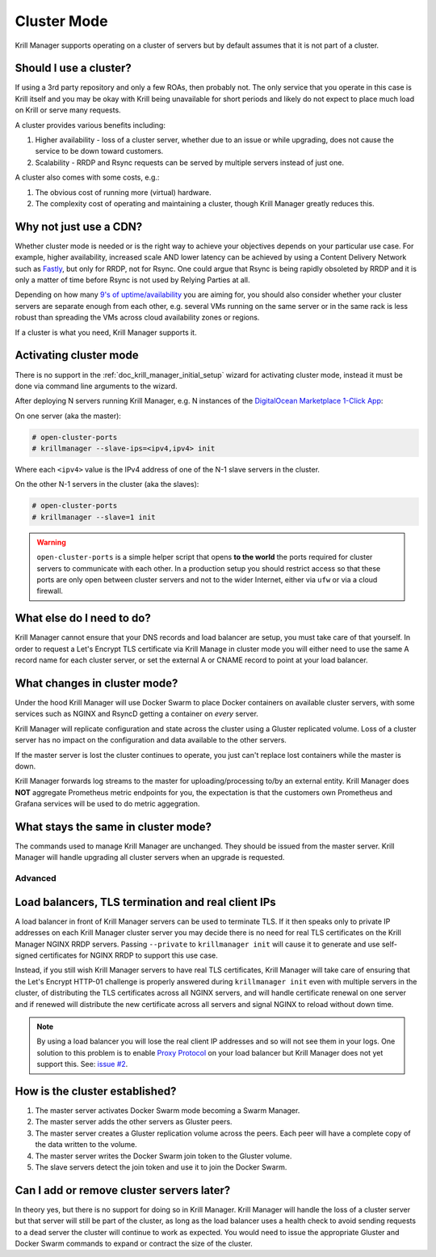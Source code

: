 .. _doc_krill_manager_cluster_mode:

Cluster Mode
============

Krill Manager supports operating on a cluster of servers but by default assumes
that it is not part of a cluster.

Should I use a cluster?
-----------------------

If using a 3rd party repository and only a few ROAs, then probably not. The only
service that you operate in this case is Krill itself and you may be okay with
Krill being unavailable for short periods and likely do not expect to place much
load on Krill or serve many requests.

A cluster provides various benefits including:

1. Higher availability - loss of a cluster server, whether due to an issue or
   while upgrading, does not cause the service to be down toward customers.
2. Scalability - RRDP and Rsync requests can be served by multiple servers
   instead of just one.

A cluster also comes with some costs, e.g.:

1. The obvious cost of running more (virtual) hardware.
2. The complexity cost of operating and maintaining a cluster, though Krill
   Manager greatly reduces this.

Why not just use a CDN?
-----------------------

Whether cluster mode is needed or is the right way to achieve your objectives
depends on your particular use case. For example, higher availability, increased
scale AND lower latency can be achieved by using a Content Delivery Network such
as `Fastly <https://www.fastly.com/>`_, but only for RRDP, not for Rsync. One
could argue that Rsync is being rapidly obsoleted by RRDP and it is only a
matter of time before Rsync is not used by Relying Parties at all.

Depending on how many `9's of uptime/availability <https://uptime.is/>`_ you are
aiming for, you should also consider whether your cluster servers are separate
enough from each other, e.g. several VMs running on the same server or in the
same rack is less robust than spreading the VMs across cloud availability zones
or regions.

If a cluster is what you need, Krill Manager supports it.

Activating cluster mode
-----------------------

There is no support in the :ref:`doc_krill_manager_initial_setup` wizard for
activating cluster mode, instead it must be done via command line arguments to
the wizard.

After deploying N servers running Krill Manager, e.g. N instances of the
`DigitalOcean Marketplace 1-Click App <https://marketplace.digitalocean.com/apps/krill?refcode=cab39584666c>`_:

On one server (aka the master):

.. code-block:: bash

   # open-cluster-ports
   # krillmanager --slave-ips=<ipv4,ipv4> init

Where each ``<ipv4>`` value is the IPv4 address of one of the N-1 slave servers
in the cluster.

On the other N-1 servers in the cluster (aka the slaves):

.. code-block:: bash

   # open-cluster-ports
   # krillmanager --slave=1 init

.. warning::

   ``open-cluster-ports`` is a simple helper script that opens **to the world**
   the ports required for cluster servers to communicate with each other. In a
   production setup you should restrict access so that these ports are only open
   between cluster servers and not to the wider Internet, either via ``ufw`` or
   via a cloud firewall.

What else do I need to do?
--------------------------

Krill Manager cannot ensure that your DNS records and load balancer are setup,
you must take care of that yourself. In order to request a Let's Encrypt TLS
certificate via Krill Manage in cluster mode you will either need to use the
same A record name for each cluster server, or set the external A or CNAME
record to point at your load balancer.

What changes in cluster mode?
-----------------------------

Under the hood Krill Manager will use Docker Swarm to place Docker containers on
available cluster servers, with some services such as NGINX and RsyncD getting a
container on *every* server.

Krill Manager will replicate configuration and state across the cluster using a
Gluster replicated volume. Loss of a cluster server has no impact on the
configuration and data available to the other servers.

If the master server is lost the cluster continues to operate, you just can't
replace lost containers while the master is down.

Krill Manager forwards log streams to the master for uploading/processing to/by
an external entity. Krill Manager does **NOT** aggregate Prometheus metric
endpoints for you, the expectation is that the customers own Prometheus and
Grafana services will be used to do metric aggegration.

What stays the same in cluster mode?
------------------------------------

The commands used to manage Krill Manager are unchanged. They should be issued
from the master server. Krill Manager will handle upgrading all cluster servers
when an upgrade is requested.

========
Advanced
========

Load balancers, TLS termination and real client IPs
---------------------------------------------------

A load balancer in front of Krill Manager servers can be used to terminate TLS. If
it then speaks only to private IP addresses on each Krill Manager cluster server
you may decide there is no need for real TLS certificates on the Krill Manager
NGINX RRDP servers. Passing ``--private`` to ``krillmanager init`` will cause it
to generate and use self-signed certificates for NGINX RRDP to support this use
case.

Instead, if you still wish Krill Manager servers to have real TLS certificates,
Krill Manager will take care of ensuring that the Let's Encrypt HTTP-01 challenge
is properly answered during ``krillmanager init`` even with multiple servers in
the cluster, of distributing the TLS certificates across all NGINX servers, and
will handle certificate renewal on one server and if renewed will distribute the
new certificate across all servers and signal NGINX to reload without down time.

.. note::
   By using a load balancer you will lose the real client IP addresses and so
   will not see them in your logs. One solution to this problem is to enable
   `Proxy Protocol <https://www.haproxy.org/download/1.8/doc/proxy-protocol.txt>`_
   on your load balancer but Krill Manager does not yet support this. See: 
   `issue #2 <https://github.com/NLnetLabs/krillmanager/issues/2>`_.

How is the cluster established?
-------------------------------

1. The master server activates Docker Swarm mode becoming a Swarm Manager.
2. The master server adds the other servers as Gluster peers.
3. The master server creates a Gluster replication volume across the peers. Each
   peer will have a complete copy of the data written to the volume.
4. The master server writes the Docker Swarm join token to the Gluster volume.
5. The slave servers detect the join token and use it to join the Docker Swarm.

Can I add or remove cluster servers later?
------------------------------------------

In theory yes, but there is no support for doing so in Krill Manager. Krill
Manager will handle the loss of a cluster server but that server will still be
part of the cluster, as long as the load balancer uses a health check to avoid
sending requests to a dead server the cluster will continue to work as expected.
You would need to issue the appropriate Gluster and Docker Swarm commands to
expand or contract the size of the cluster.
